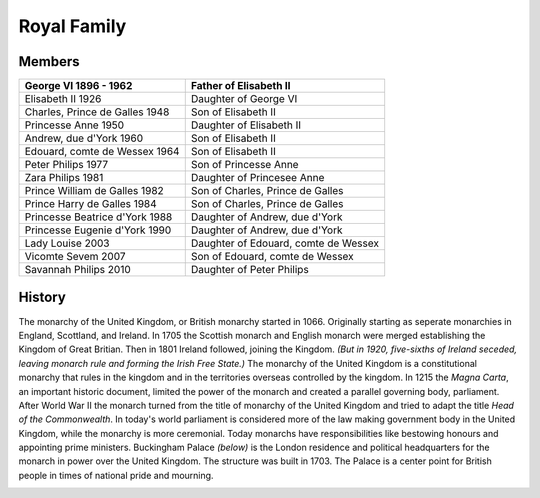 Royal Family
============

Members
-------

+------------------------------+---------------------------+
| George VI                    |  Father of                |
| 1896 - 1962                  |  Elisabeth II             |
+==============================+===========================+
| Elisabeth II                 | Daughter of               |
| 1926                         | George VI                 |
+------------------------------+---------------------------+
| Charles, Prince de Galles    | Son of                    |
| 1948                         | Elisabeth II              |
+------------------------------+---------------------------+
| Princesse Anne               | Daughter of               |
| 1950                         | Elisabeth II              |
+------------------------------+---------------------------+
| Andrew, due d'York           | Son of                    |
| 1960                         | Elisabeth II              |
+------------------------------+---------------------------+
| Edouard, comte de Wessex     | Son of                    |
| 1964                         | Elisabeth II              |
+------------------------------+---------------------------+
| Peter Philips                | Son of                    |
| 1977                         | Princesse Anne            |
+------------------------------+---------------------------+
| Zara Philips                 | Daughter of               |
| 1981                         | Princesee Anne            |
+------------------------------+---------------------------+
| Prince William de Galles     | Son of                    |
| 1982                         | Charles, Prince de Galles |
+------------------------------+---------------------------+
| Prince Harry de Galles       | Son of                    |
| 1984                         | Charles, Prince de Galles |
+------------------------------+---------------------------+
| Princesse Beatrice d'York    | Daughter of               |
| 1988                         | Andrew, due d'York        |
+------------------------------+---------------------------+
| Princesse Eugenie d'York     | Daughter of               |
| 1990                         | Andrew, due d'York        |
+------------------------------+---------------------------+
| Lady Louise                  | Daughter of               |
| 2003                         | Edouard, comte de Wessex  |
+------------------------------+---------------------------+
| Vicomte Sevem                | Son of                    |
| 2007                         | Edouard, comte de Wessex  |
+------------------------------+---------------------------+
| Savannah Philips             | Daughter of               |
| 2010                         | Peter Philips             |
+------------------------------+---------------------------+

History
-------
The monarchy of the United Kingdom, or British monarchy started in 1066.  Originally starting as seperate monarchies in England, Scottland, and Ireland.  In 1705 the Scottish monarch and English monarch were merged establishing the Kingdom of Great Britian.  Then in 1801 Ireland followed, joining the Kingdom.  *(But in 1920, five-sixths of Ireland seceded, leaving monarch rule and forming the Irish Free State.)*  The monarchy of the United Kingdom is a constitutional monarchy that rules in the kingdom and in the territories overseas controlled by the kingdom.  In 1215 the *Magna Carta*, an important historic document, limited the power of the monarch and created a parallel governing body, parliament.  After World War II the monarch turned from the title of monarchy of the United Kingdom and tried to adapt the title *Head of the Commonwealth*.  In today's world parliament is considered more of the law making government body in the United Kingdom, while the monarchy is more ceremonial.  Today monarchs have responsibilities like bestowing honours and appointing prime ministers.  Buckingham Palace *(below)* is the London residence and political headquarters for the monarch in power over the United Kingdom.  The structure was built in 1703.  The Palace is a center point for British people in times of national pride and mourning.

.. image:: buckingham.jpg
